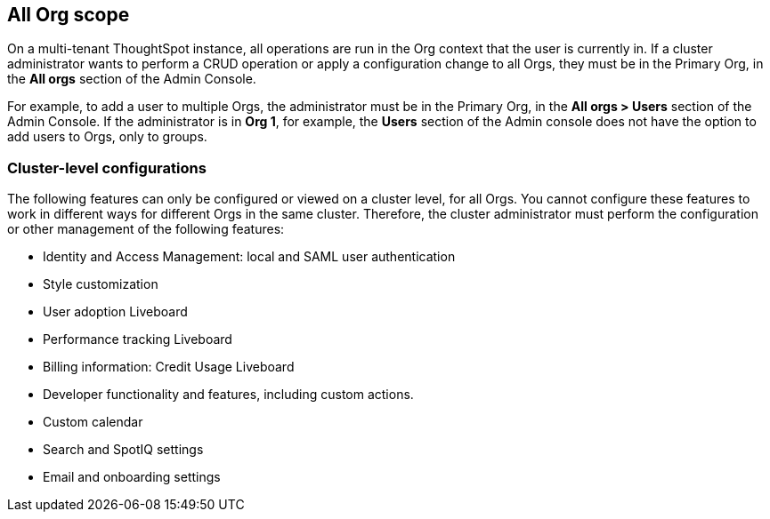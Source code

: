 == All Org scope

On a multi-tenant ThoughtSpot instance, all operations are run in the Org context that the user is currently in. If a cluster administrator wants to perform a CRUD operation or apply a configuration change to all Orgs, they must be in the Primary Org, in the *All orgs* section of the Admin Console.

For example, to add a user to multiple Orgs, the administrator must be in the Primary Org, in the *All orgs > Users* section of the Admin Console. If the administrator is in *Org 1*, for example, the *Users* section of the Admin console does not have the option to add users to Orgs, only to groups.

=== Cluster-level configurations

The following features can only be configured or viewed on a cluster level, for all Orgs. You cannot configure these features to work in different ways for different Orgs in the same cluster. Therefore, the cluster administrator must perform the configuration or other management of the following features:

* Identity and Access Management: local and SAML user authentication
* Style customization
* User adoption Liveboard
* Performance tracking Liveboard
* Billing information: Credit Usage Liveboard
* Developer functionality and features, including custom actions.
//See <DEV DOCS LINK>
* Custom calendar
* Search and SpotIQ settings
* Email and onboarding settings